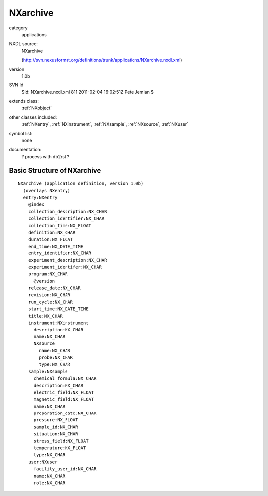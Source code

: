 ..  _NXarchive:

#########
NXarchive
#########

.. index::  ! classes - applications; NXarchive

category
    applications

NXDL source:
    NXarchive
    
    (http://svn.nexusformat.org/definitions/trunk/applications/NXarchive.nxdl.xml)

version
    1.0b

SVN Id
    $Id: NXarchive.nxdl.xml 811 2011-02-04 16:02:51Z Pete Jemian $

extends class:
    :ref:`NXobject`

other classes included:
    :ref:`NXentry`, :ref:`NXinstrument`, :ref:`NXsample`, :ref:`NXsource`, :ref:`NXuser`

symbol list:
    none

documentation:
    ? process with db2rst ?


Basic Structure of NXarchive
============================

::

    NXarchive (application definition, version 1.0b)
      (overlays NXentry)
      entry:NXentry
        @index
        collection_description:NX_CHAR
        collection_identifier:NX_CHAR
        collection_time:NX_FLOAT
        definition:NX_CHAR
        duration:NX_FLOAT
        end_time:NX_DATE_TIME
        entry_identifier:NX_CHAR
        experiment_description:NX_CHAR
        experiment_identifer:NX_CHAR
        program:NX_CHAR
          @version
        release_date:NX_CHAR
        revision:NX_CHAR
        run_cycle:NX_CHAR
        start_time:NX_DATE_TIME
        title:NX_CHAR
        instrument:NXinstrument
          description:NX_CHAR
          name:NX_CHAR
          NXsource
            name:NX_CHAR
            probe:NX_CHAR
            type:NX_CHAR
        sample:NXsample
          chemical_formula:NX_CHAR
          description:NX_CHAR
          electric_field:NX_FLOAT
          magnetic_field:NX_FLOAT
          name:NX_CHAR
          preparation_date:NX_CHAR
          pressure:NX_FLOAT
          sample_id:NX_CHAR
          situation:NX_CHAR
          stress_field:NX_FLOAT
          temperature:NX_FLOAT
          type:NX_CHAR
        user:NXuser
          facility_user_id:NX_CHAR
          name:NX_CHAR
          role:NX_CHAR
    
